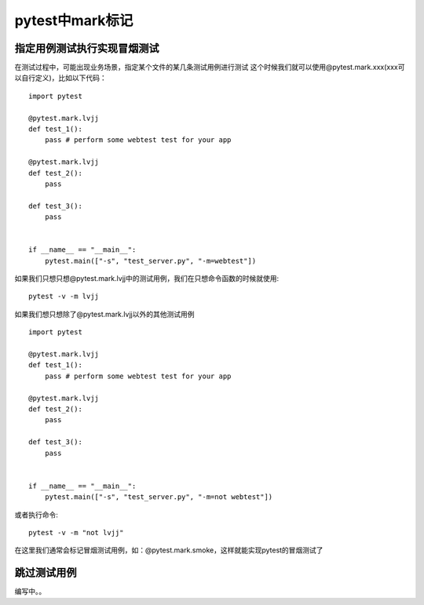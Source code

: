 pytest中mark标记
============================================

指定用例测试执行实现冒烟测试
-------------------------------------

在测试过程中，可能出现业务场景，指定某个文件的某几条测试用例进行测试
这个时候我们就可以使用@pytest.mark.xxx(xxx可以自行定义)，比如以下代码：

::

	import pytest

	@pytest.mark.lvjj
	def test_1():
	    pass # perform some webtest test for your app

	@pytest.mark.lvjj
	def test_2():
	    pass

	def test_3():
	    pass


	if __name__ == "__main__":
	    pytest.main(["-s", "test_server.py", "-m=webtest"])


如果我们只想只想@pytest.mark.lvjj中的测试用例，我们在只想命令函数的时候就使用::

	pytest -v -m lvjj

如果我们想只想除了@pytest.mark.lvjj以外的其他测试用例
::

	import pytest

	@pytest.mark.lvjj
	def test_1():
	    pass # perform some webtest test for your app

	@pytest.mark.lvjj
	def test_2():
	    pass

	def test_3():
	    pass


	if __name__ == "__main__":
	    pytest.main(["-s", "test_server.py", "-m=not webtest"])

或者执行命令::

	pytest -v -m "not lvjj"

在这里我们通常会标记冒烟测试用例，如：@pytest.mark.smoke，这样就能实现pytest的冒烟测试了


跳过测试用例
----------------------------------------

编写中。。